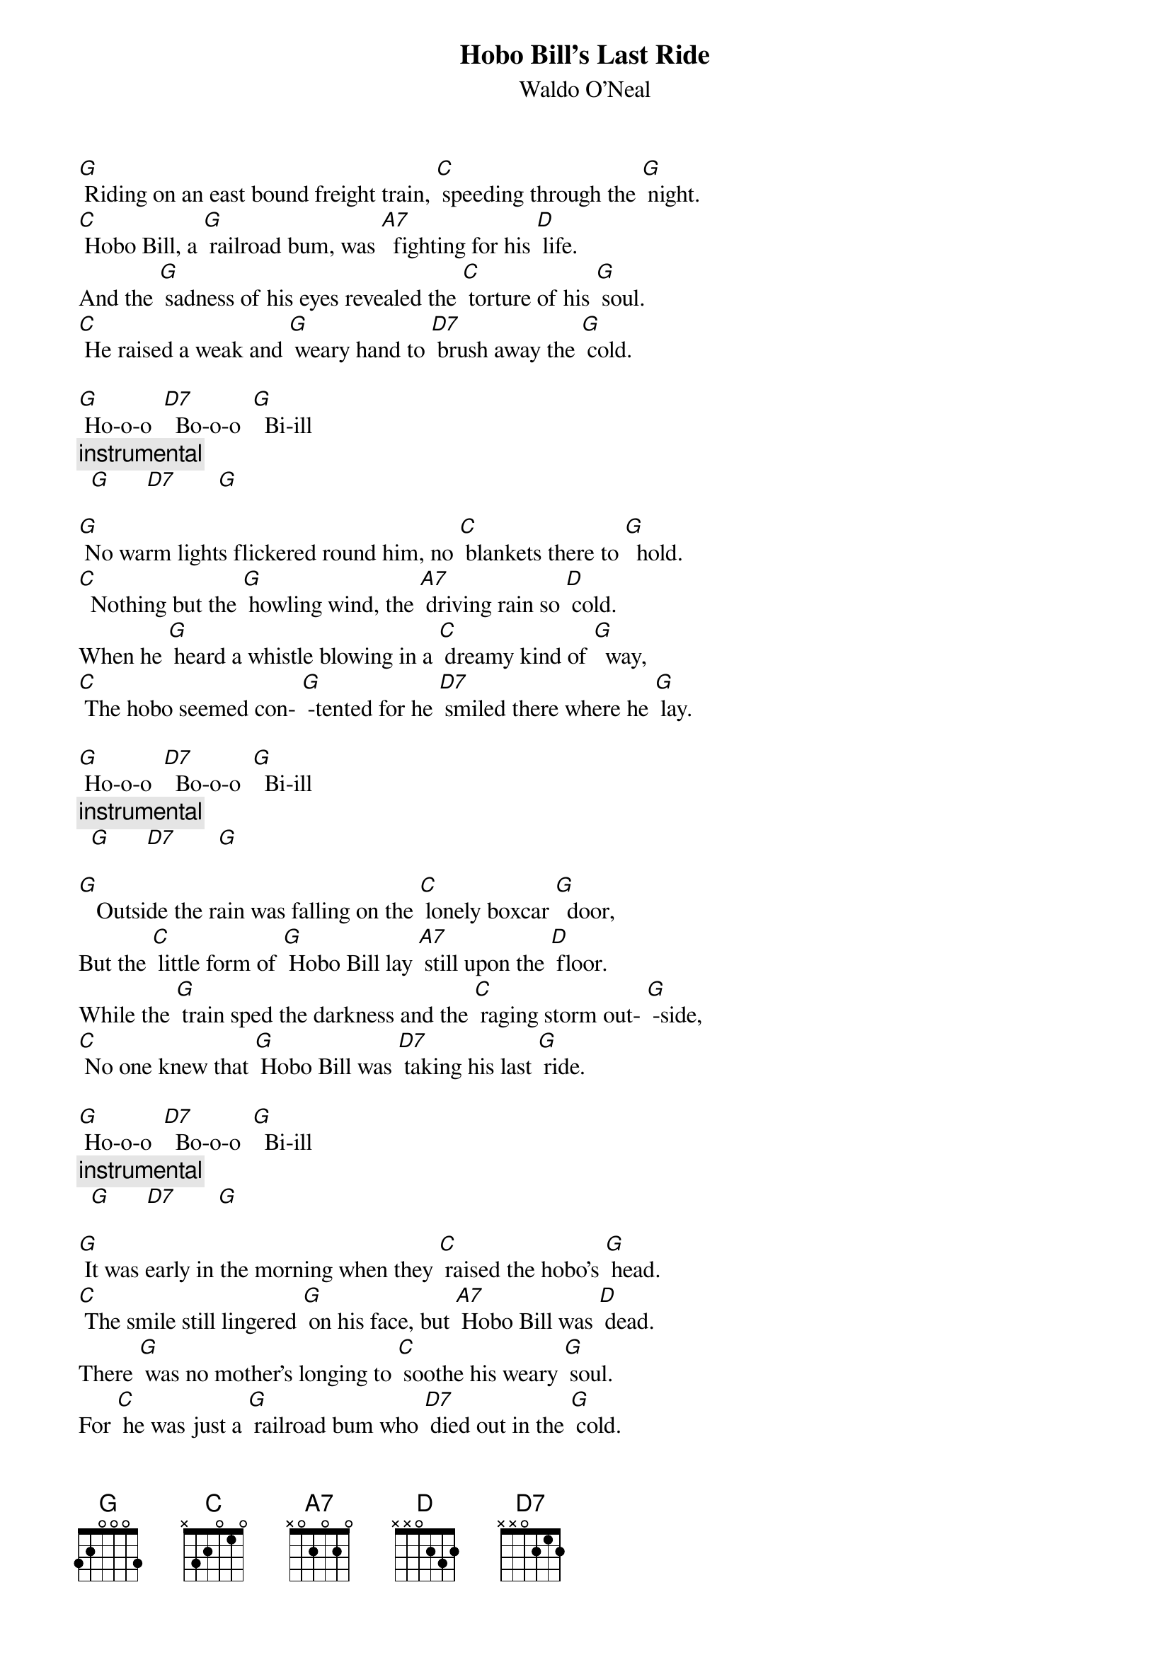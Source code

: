 {t: Hobo Bill’s Last Ride}
{st: Waldo O’Neal}

[G] Riding on an east bound freight train, [C] speeding through the [G] night.
[C] Hobo Bill, a [G] railroad bum, was [A7]  fighting for his [D] life.
And the [G] sadness of his eyes revealed the [C] torture of his [G] soul.
[C] He raised a weak and [G] weary hand to [D7] brush away the [G] cold.

[G] Ho-o-o  [D7]  Bo-o-o  [G]  Bi-ill
{c: instrumental}
  [G]      [D7]       [G]

[G] No warm lights flickered round him, no [C] blankets there to [G]  hold.
[C]  Nothing but the [G] howling wind, the [A7] driving rain so [D] cold.
When he [G] heard a whistle blowing in a [C] dreamy kind of [G]  way,
[C] The hobo seemed con- [G] -tented for he [D7] smiled there where he [G] lay.

[G] Ho-o-o  [D7]  Bo-o-o  [G]  Bi-ill
{c: instrumental}
  [G]      [D7]       [G]

[G]   Outside the rain was falling on the [C] lonely boxcar [G]  door,
But the [C] little form of [G] Hobo Bill lay [A7] still upon the [D] floor.
While the [G] train sped the darkness and the [C] raging storm out- [G] -side,
[C] No one knew that [G] Hobo Bill was [D7] taking his last [G] ride.

[G] Ho-o-o  [D7]  Bo-o-o  [G]  Bi-ill
{c: instrumental}
  [G]      [D7]       [G]

[G] It was early in the morning when they [C] raised the hobo’s [G] head.
[C] The smile still lingered [G] on his face, but [A7] Hobo Bill was [D] dead.
There [G] was no mother’s longing to [C] soothe his weary [G] soul.
For [C] he was just a [G] railroad bum who [D7] died out in the [G] cold.

[G] Ho-o-o  [D7]  Bo-o-o  [G]  Bi-ill
{c: instrumental}
  [G]      [D7]       [G]


